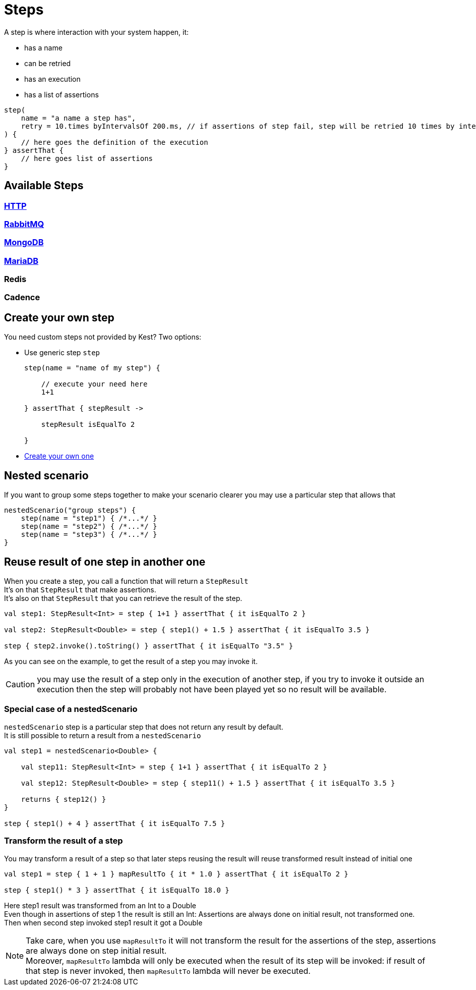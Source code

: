 :gitplant: http://www.plantuml.com/plantuml/proxy?src=https://raw.githubusercontent.com/lemfi/kest/main/
:title-logo-image: image:doc/logo.svg[]

= Steps

A step is where interaction with your system happen, it:

* has a name
* can be retried
* has an execution
* has a list of assertions

[source,kotlin]
----
step(
    name = "a name a step has",
    retry = 10.times byIntervalsOf 200.ms, // if assertions of step fail, step will be retried 10 times by intervals of 200 ms before really failing. Useful if you have asynchonous stuff going on on your backends.
) {
    // here goes the definition of the execution
} assertThat {
    // here goes list of assertions
}
----

== Available Steps

=== xref:{documentation}steps/http.adoc[HTTP]
=== xref:{documentation}steps/rabbitmq.adoc[RabbitMQ]
=== xref:{documentation}steps/mongodb.adoc[MongoDB]
=== xref:{documentation}steps/mariadb.adoc[MariaDB]
=== Redis
=== Cadence

== Create your own step

You need custom steps not provided by Kest? Two options:

* Use generic step `step`
+
[source,kotlin]
----
step(name = "name of my step") {

    // execute your need here
    1+1

} assertThat { stepResult ->

    stepResult isEqualTo 2

}
----
* xref:{documentation}steps/create-step.adoc[Create your own one]

== Nested scenario

If you want to group some steps together to make your scenario clearer you may use a particular step that allows that

[source,kotlin,]
----
nestedScenario("group steps") {
    step(name = "step1") { /*...*/ }
    step(name = "step2") { /*...*/ }
    step(name = "step3") { /*...*/ }
}
----

== Reuse result of one step in another one

When you create a step, you call a function that will return a `StepResult` +
It's on that `StepResult` that make assertions. +
It's also on that `StepResult` that you can retrieve the result of the step.

[source,kotlin,]
----
val step1: StepResult<Int> = step { 1+1 } assertThat { it isEqualTo 2 }

val step2: StepResult<Double> = step { step1() + 1.5 } assertThat { it isEqualTo 3.5 }

step { step2.invoke().toString() } assertThat { it isEqualTo "3.5" }
----

As you can see on the example, to get the result of a step you may invoke it.

CAUTION: you may use the result of a step only in the execution of another step, if you try to invoke it outside an execution then the step will probably not have been played yet so no result will be available.

=== Special case of a nestedScenario

`nestedScenario` step is a particular step that does not return any result by default. +
It is still possible to return a result from a `nestedScenario`

[source,kotlin,]
----
val step1 = nestedScenario<Double> {

    val step11: StepResult<Int> = step { 1+1 } assertThat { it isEqualTo 2 }

    val step12: StepResult<Double> = step { step11() + 1.5 } assertThat { it isEqualTo 3.5 }

    returns { step12() }
}

step { step1() + 4 } assertThat { it isEqualTo 7.5 }
----

=== Transform the result of a step

You may transform a result of a step so that later steps reusing the result will reuse transformed result instead of initial one

[source,kotlin,]
----
val step1 = step { 1 + 1 } mapResultTo { it * 1.0 } assertThat { it isEqualTo 2 }

step { step1() * 3 } assertThat { it isEqualTo 18.0 }
----

Here step1 result was transformed from an Int to a Double  +
Even though in assertions of step 1 the result is still an Int: Assertions are always done on initial result, not transformed one. +
Then when second step invoked step1 result it got a Double +

NOTE: Take care, when you use `mapResultTo` it will not transform the result for the assertions of the step, assertions are always done on step initial result. +
Moreover,  `mapResultTo` lambda will only be executed when the result of its step will be invoked: if result of that step is never invoked, then `mapResultTo` lambda will never be executed.